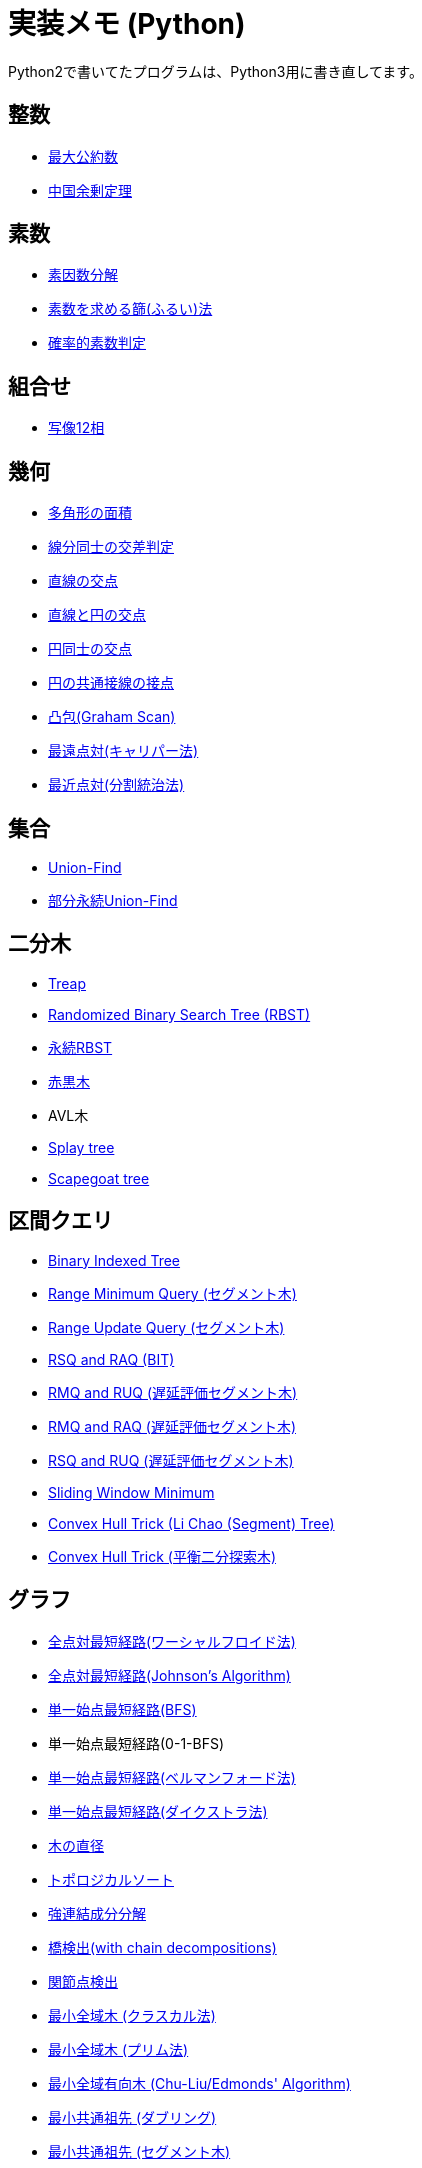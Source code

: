 = 実装メモ (Python)
:title: {doctitle} - {pagetitle}

Python2で書いてたプログラムは、Python3用に書き直してます。

== 整数

* link:./math/gcd.html[最大公約数]
* link:./math/chinese-remainder.html[中国余剰定理]

== 素数

* link:./prime/factorize.html[素因数分解]
* link:./prime/sieve.html[素数を求める篩(ふるい)法]
* link:./prime/probabilistic.html[確率的素数判定]

== 組合せ

* link:./combinatorics/twelvefold-way.html[写像12相]

== 幾何

* link:./geometry/polygon_area.html[多角形の面積]
* link:./geometry/segment_line_intersection.html[線分同士の交差判定]
* link:./geometry/line_cross_point.html[直線の交点]
* link:./geometry/circle_line_cross_point.html[直線と円の交点]
* link:./geometry/circle_cross_point.html[円同士の交点]
* link:./geometry/circle_common_tangent_point.html[円の共通接線の接点]
* link:./geometry/graham_scan.html[凸包(Graham Scan)]
* link:./geometry/rotating_calipers.html[最遠点対(キャリパー法)]
* link:./geometry/closest_pair.html[最近点対(分割統治法)]

== 集合

* link:./union_find/union_find.html[Union-Find]
* link:./union_find/pp_union_find.html[部分永続Union-Find]

== 二分木

* link:./binary_search_tree/treap.html[Treap]
* link:./binary_search_tree/RBST.html[Randomized Binary Search Tree (RBST)]
* link:./binary_search_tree/persistent_RBST.html[永続RBST]
* link:./binary_search_tree/red-black-tree.html[赤黒木]
* AVL木
* link:./binary_search_tree/splay-tree.html[Splay tree]
* link:./binary_search_tree/scapegoat-tree.html[Scapegoat tree]

== 区間クエリ

* link:./range_query/bit.html[Binary Indexed Tree]
* link:./range_query/rmq_segment_tree.html[Range Minimum Query (セグメント木)]
* link:./range_query/ruq_segment_tree.html[Range Update Query (セグメント木)]
* link:./range_query/rsq_raq_bit.html[RSQ and RAQ (BIT)]
* link:./range_query/rmq_ruq_segment_tree_lp.html[RMQ and RUQ (遅延評価セグメント木)]
* link:./range_query/rmq_raq_segment_tree_lp.html[RMQ and RAQ (遅延評価セグメント木)]
* link:./range_query/rsq_ruq_segment_tree_lp.html[RSQ and RUQ (遅延評価セグメント木)]
* link:./range_query/sliding_window_minimum.html[Sliding Window Minimum]
* link:./convex_hull_trick/li_chao_tree.html[Convex Hull Trick (Li Chao (Segment) Tree)]
* link:./convex_hull_trick/binary_search_tree.html[Convex Hull Trick (平衡二分探索木)]

== グラフ

* link:./graph/warshall-floyd.html[全点対最短経路(ワーシャルフロイド法)]
* link:./graph/johnson.html[全点対最短経路(Johnson's Algorithm)]
* link:./graph/bfs.html[単一始点最短経路(BFS)]
* 単一始点最短経路(0-1-BFS)
* link:./graph/bellman-ford.html[単一始点最短経路(ベルマンフォード法)]
* link:./graph/dijkstra.html[単一始点最短経路(ダイクストラ法)]
* link:./graph/tree_diameter.html[木の直径]
* link:./graph/topological_sort.html[トポロジカルソート]
* link:./graph/scc.html[強連結成分分解]
* link:./graph/bridge-finding-with-cd.html[橋検出(with chain decompositions)]
* link:./graph/articulation-points.html[関節点検出]
* link:./graph/min_st_kruskal.html[最小全域木 (クラスカル法)]
* link:./graph/min_st_prim.html[最小全域木 (プリム法)]
* link:./graph/chu-liu-edmonds.html[最小全域有向木 (Chu-Liu/Edmonds' Algorithm)]
* link:./graph/lca-doubling.html[最小共通祖先 (ダブリング)]
* link:./graph/lca-segment-tree.html[最小共通祖先 (セグメント木)]
* link:./graph/lca-dst.html[最小共通祖先 (Disjoint Sparse Table)]
* link:./graph/lca-sqrt.html[最小共通祖先 (平方分割)]
* link:./graph/lca-hld.html[最小共通祖先 (Heavy-Light Decomposition)]

== フロー

* link:./max_flow/ford-fulkerson.html[最大フロー (Ford-Fulkerson Algorithm)]
* link:./max_flow/dinic.html[最大フロー (Dinic's Algorithm)]
* 最大フロー (Goldberg-Tarjan Algorithm)
* link:./max_flow/hopcroft-karp.html[最大二部マッチング (Hopcroft-Karp Algorithm)]
* link:./min_cost_flow/primal-dual.html[最小費用流問題 (Primal Dual Algorithm)]

== 行列・数列

* link:./matrix/bit_matrix.html[ビット行列]
* きたまさ法

== 多項式/高速フーリエ変換

* link:./fft/fft.html[Fast Fourier Transform]
* link:./fft/fmt.html[Fast Modulo Transform]
* link:./polynomial/lagrange-polynomial.html[ラグランジュ補完]

== 文字列

* link:./string/rolling_hash.html[Rolling Hash]
* link:./string/sa_manber_and_myers.html[Suffix Array (Manber and Myers Algorithm)]
* link:./string/sa_sa-is.html[Suffix Array (SA-IS)]
* link:./string/aho-corasick.html[Aho-Corasick Algorithm]

***
link:../index.html[戻る]